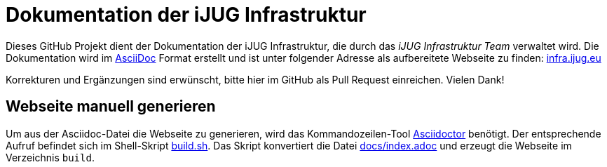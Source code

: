 :reproducible:
:icons: font
ifdef::env-github[]
:tip-caption: :bulb:
:note-caption: :information_source:
:important-caption: :heavy_exclamation_mark:
:caution-caption: :fire:
:warning-caption: :warning:
endif::[]

= Dokumentation der iJUG Infrastruktur

Dieses GitHub Projekt dient der Dokumentation der iJUG Infrastruktur, die durch das _iJUG Infrastruktur Team_ verwaltet wird. Die Dokumentation wird im https://asciidoc.org/[AsciiDoc] Format erstellt und ist unter folgender Adresse als aufbereitete Webseite zu finden: https://infra.ijug.eu/[infra.ijug.eu]

Korrekturen und Ergänzungen sind erwünscht, bitte hier im GitHub als Pull Request einreichen. Vielen Dank!

== Webseite manuell generieren

Um aus der Asciidoc-Datei die Webseite zu generieren, wird das Kommandozeilen-Tool https://asciidoctor.org/[Asciidoctor] benötigt. Der entsprechende Aufruf befindet sich im Shell-Skript link:build.sh[build.sh]. Das Skript konvertiert die Datei link:docs/index.adoc[docs/index.adoc] und erzeugt die Webseite im Verzeichnis `build`.
